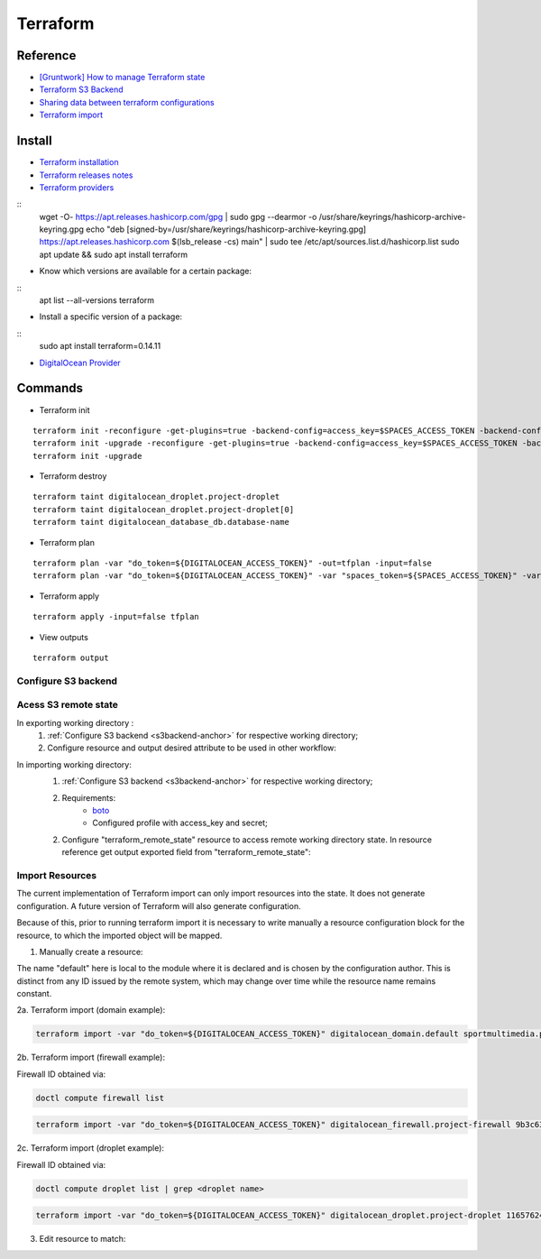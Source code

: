 =========
Terraform
=========

.. highlight:: console

Reference
---------

- `[Gruntwork] How to manage Terraform state <https://blog.gruntwork.io/how-to-manage-terraform-state-28f5697e68fa>`__
- `Terraform S3 Backend <https://github.com/MattMorgis/digitalocean-spaces-terraform-backend>`__
- `Sharing data between terraform configurations <https://jamesmckay.net/2016/09/sharing-data-between-terraform-configurations/>`__
- `Terraform import <https://www.terraform.io/docs/import/index.html>`__

Install
-------

- `Terraform installation <https://developer.hashicorp.com/terraform/install>`__
- `Terraform releases notes <https://github.com/hashicorp/terraform/releases>`__
- `Terraform providers <https://registry.terraform.io/browse/providers>`__

::
    wget -O- https://apt.releases.hashicorp.com/gpg | sudo gpg --dearmor -o /usr/share/keyrings/hashicorp-archive-keyring.gpg
    echo "deb [signed-by=/usr/share/keyrings/hashicorp-archive-keyring.gpg] https://apt.releases.hashicorp.com $(lsb_release -cs) main" | sudo tee /etc/apt/sources.list.d/hashicorp.list
    sudo apt update && sudo apt install terraform
    
- Know which versions are available for a certain package:

::
    apt list --all-versions terraform

- Install a specific version of a package:

::
    sudo apt install terraform=0.14.11

- `DigitalOcean Provider <https://registry.terraform.io/providers/digitalocean/digitalocean/latest/docs>`__


Commands
--------

- Terraform init

::
    
    terraform init -reconfigure -get-plugins=true -backend-config=access_key=$SPACES_ACCESS_TOKEN -backend-config=secret_key=$SPACES_SECRET_KEY
    terraform init -upgrade -reconfigure -get-plugins=true -backend-config=access_key=$SPACES_ACCESS_TOKEN -backend-config=secret_key=$SPACES_SECRET_KEY
    terraform init -upgrade


- Terraform destroy

::
    
    terraform taint digitalocean_droplet.project-droplet
    terraform taint digitalocean_droplet.project-droplet[0]
    terraform taint digitalocean_database_db.database-name

- Terraform plan

::
    
    terraform plan -var "do_token=${DIGITALOCEAN_ACCESS_TOKEN}" -out=tfplan -input=false
    terraform plan -var "do_token=${DIGITALOCEAN_ACCESS_TOKEN}" -var "spaces_token=${SPACES_ACCESS_TOKEN}" -var "spaces_secret=${SPACES_SECRET_KEY}" -out=tfplan -input=false

- Terraform apply

::
    
    terraform apply -input=false tfplan

- View outputs

::
    
    terraform output

.. _s3backend-anchor:

Configure S3 backend
====================

.. code-block:: terraform
    :linenos:

    terraform {
        
      backend "s3" {
      endpoint   = "https://<s3_endpoint>"
      bucket     = "<s3_bucket_name>"

      # whatever directory/file name (*.tfstate) structure desired
      key        = "terraform/global/tags/terraform.tfstate"

      skip_credentials_validation = true        # Needed for non AWS S3
      skip_metadata_api_check     = true        # Needed for non AWS S3
      region                      = "eu-west-2" # Needed for non AWS S3. Basically this gets ignored, but field is needed
      }
    }

Acess S3 remote state
=====================

In exporting working directory :
    1. :ref:`Configure S3 backend <s3backend-anchor>` for respective working directory;
    2. Configure resource and output desired attribute to be used in other workflow:

.. code-block:: terraform
    :linenos:
    :caption: main.tf

    resource "digitalocean_tag" "env_dev" {
      name = "development"
    }    

.. code-block:: terraform
    :linenos:
    :caption: output.tf

    output "env_dev_id" {
      value = "${digitalocean_tag.env_dev.id}"
      description = "Tag ENVIRONMENT Development"
    }

In importing working directory:
    1. :ref:`Configure S3 backend <s3backend-anchor>` for respective working directory;
    2. Requirements:
        - `boto <https://boto3.amazonaws.com/v1/documentation/api/latest/index.html>`__
        - Configured profile with access_key and secret;

    2. Configure "terraform_remote_state" resource to access remote working directory state. In resource reference get output exported field from "terraform_remote_state":

.. code-block:: terraform
    :linenos:
    :caption: main.tf

    data "terraform_remote_state" "tags" {
        backend = "s3"
        config = {
        endpoint   = "https://<s3_endpoint>"
        bucket     = "<s3_bucket_name>"
        # Path to the file we wnat to retrieve data
        key      = "terraform/global/tags/terraform.tfstate"

        shared_credentials_file = "/etc/boto.cfg"
        profile  = "digitalocean"

        skip_credentials_validation = true        # Needed for non AWS S3
        skip_metadata_api_check     = true        # Needed for non AWS S3
        region                      = "eu-west-2" # Needed for non AWS S3. Basically this gets ignored, but field is needed
        }
    }

    resource "digitalocean_droplet" "project-droplet" {
      ...
      tags = ["${data.terraform_remote_state.tags.outputs.env_prod_id}"]

Import Resources
================

The current implementation of Terraform import can only import resources into the state. It does not generate configuration. A future version of Terraform will also generate configuration.

Because of this, prior to running terraform import it is necessary to write manually a resource configuration block for the resource, to which the imported object will be mapped.

1. Manually create a resource:

.. code-block:: terraform
    :linenos:
    :caption: main.tf

    resource "digitalocean_domain" "default" {
        #
    }

The name "default" here is local to the module where it is declared and is chosen by the configuration author. This is distinct from any ID issued by the remote system, which may change over time while the resource name remains constant.

2a. Terraform import (domain example):

.. code-block:: bash

    terraform import -var "do_token=${DIGITALOCEAN_ACCESS_TOKEN}" digitalocean_domain.default sportmultimedia.pt

2b. Terraform import (firewall example):

Firewall ID obtained via:

.. code-block:: bash

    doctl compute firewall list

.. code-block:: bash

    terraform import -var "do_token=${DIGITALOCEAN_ACCESS_TOKEN}" digitalocean_firewall.project-firewall 9b3c63d3-86bb-4187-b9f9-d777b80f4674


2c. Terraform import (droplet example):

Firewall ID obtained via:

.. code-block:: bash

    doctl compute droplet list | grep <droplet name>

.. code-block:: bash

    terraform import -var "do_token=${DIGITALOCEAN_ACCESS_TOKEN}" digitalocean_droplet.project-droplet 116576246

3. Edit resource to match:

.. code-block:: terraform
    :linenos:
    :caption: main.tf

    resource "digitalocean_domain" "default" {
        name = "sportmultimedia.pt"
    }

 
